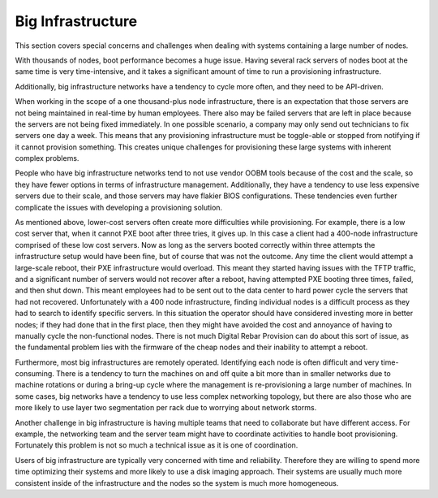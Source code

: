 



Big Infrastructure
==================

This section covers special concerns and challenges when dealing with systems containing a large number of nodes.  

With thousands of nodes, boot performance becomes a huge issue.  Having several rack servers of nodes boot at the same time is very time-intensive, and it takes a significant amount of time to run a provisioning infrastructure.  

Additionally, big infrastructure networks have a tendency to cycle more often, and they need to be API-driven.

When working in the scope of a one thousand-plus node infrastructure, there is an expectation that those servers are not being maintained in real-time by human employees.  There also may be failed servers that are left in place because the servers are not being fixed immediately. In one possible scenario, a company may only send out technicians to fix servers one day a week.  This means that any provisioning infrastructure must be toggle-able or stopped from notifying if it cannot provision something.  This creates unique challenges for provisioning these large systems with inherent complex problems.

People who have big infrastructure networks tend to not use vendor OOBM tools because of the cost and the scale, so they have fewer options in terms of infrastructure management.  Additionally, they have a tendency to use less expensive servers due to their scale, and those servers may have flakier BIOS configurations.  These tendencies even further complicate the issues with developing a provisioning solution.  


As mentioned above, lower-cost servers often create more difficulties while provisioning. For example, there is a low cost server that, when it cannot PXE boot after three tries, it gives up.  In this case a client had a 400-node infrastructure comprised of these low cost servers.  Now as long as the servers booted correctly within three attempts the infrastructure setup would have been fine, but of course that was not the outcome.  Any time the client would attempt a large-scale reboot, their PXE infrastructure would overload.  This meant they started having issues with the TFTP traffic, and a significant number of servers would not recover after a reboot, having attempted PXE booting three times, failed, and then shut down.  This meant employees had to be sent out to the data center to hard power cycle the servers that had not recovered. Unfortunately with a 400 node infrastructure, finding individual nodes is a difficult process as they had to search to identify specific servers.  In this situation the operator should have considered investing more in better nodes; if they had done that in the first place, then they might have avoided the cost and annoyance of having to manually cycle the non-functional nodes.  There is not much Digital Rebar Provision can do about this sort of issue, as the fundamental problem lies with the firmware of the cheap nodes and their inability to attempt a reboot. 

Furthermore, most big infrastructures are remotely operated.  Identifying each node is often difficult and very time-consuming.  There is a tendency to turn the machines on and off quite a bit more than in smaller networks due to machine rotations or during a bring-up cycle where the management is re-provisioning a large number of machines.  In some cases, big networks have a tendency to use less complex networking topology, but there are also those who are more likely to use layer two segmentation per rack due to worrying about network storms.  

Another challenge in big infrastructure is having multiple teams that need to collaborate but have different access.  For example, the networking team and the server team might have to coordinate activities to handle boot provisioning.  Fortunately this problem is not so much a technical issue as it is one of coordination.  

Users of big infrastructure are typically very concerned with time and reliability.  Therefore they are willing to spend more time optimizing their systems and more likely to use a disk imaging approach. Their systems are usually much more consistent inside of the infrastructure and the nodes so the system is much more homogeneous.  


